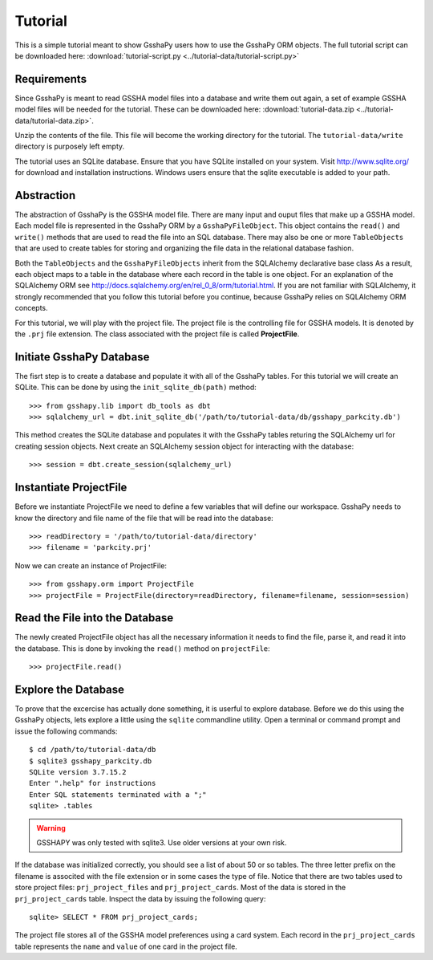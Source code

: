 ********
Tutorial
********

This is a simple tutorial meant to show GsshaPy users how to use the 
GsshaPy ORM objects. The full tutorial script can be downloaded here:
:download:`tutorial-script.py <../tutorial-data/tutorial-script.py>`

Requirements
============

Since GsshaPy is meant to read GSSHA model files into a database and write
them out again, a set of example GSSHA model files will be needed for the
tutorial. These can be downloaded here:
:download:`tutorial-data.zip <../tutorial-data/tutorial-data.zip>`.

Unzip the contents of the file. This file will become the working directory 
for the tutorial. The ``tutorial-data/write`` directory is purposely left empty.

The tutorial uses an SQLite database. Ensure that you have SQLite installed 
on your system. Visit http://www.sqlite.org/ for download and installation
instructions. Windows users ensure that the sqlite executable is added to
your path.

Abstraction
===========

The abstraction of GsshaPy is the GSSHA model file. There are many input and ouput
files that make up a GSSHA model. Each model file is represented in the GsshaPy ORM
by a ``GsshaPyFileObject``. This object contains the ``read()`` and ``write()`` 
methods that are used to read the file into an SQL database. There may also be one
or more ``TableObjects`` that are used to create tables for storing and organizing
the file data in the relational database fashion.

Both the ``TableObjects`` and the ``GsshaPyFileObjects`` inherit from the SQLAlchemy
declarative base class As a result, each object maps to a table in the database where 
each record in the table is one object. For an explanation of the SQLAlchemy ORM see
http://docs.sqlalchemy.org/en/rel_0_8/orm/tutorial.html. If you are not familiar with
SQLAlchemy, it strongly recommended that you follow this tutorial before you continue,
because GsshaPy relies on SQLAlchemy ORM concepts.

For this tutorial, we will play with the project file. The project file is the controlling 
file for GSSHA models. It is denoted by the ``.prj`` file extension. The class associated 
with the project file is called **ProjectFile**.

Initiate GsshaPy Database
=========================

The fisrt step is to create a database and populate it with all of the GsshaPy tables. For this
tutorial we will create an SQLite. This can be done by using the ``init_sqlite_db(path)`` 
method::

	>>> from gsshapy.lib import db_tools as dbt
	>>> sqlalchemy_url = dbt.init_sqlite_db('/path/to/tutorial-data/db/gsshapy_parkcity.db')
	
This method creates the SQLite database and  populates it with the GsshaPy tables returing 
the SQLAlchemy url for creating session objects. Next create an SQLAlchemy session object for
interacting with the database::
	
	>>> session = dbt.create_session(sqlalchemy_url)
	
Instantiate ProjectFile
=======================

Before we instantiate ProjectFile we need to define a few variables that will define 
our workspace. GsshaPy needs to know the directory and file name of the file that will 
be read into the database::
	
	>>> readDirectory = '/path/to/tutorial-data/directory'
	>>> filename = 'parkcity.prj'
	
Now we can create an instance of ProjectFile::

	>>> from gsshapy.orm import ProjectFile
	>>> projectFile = ProjectFile(directory=readDirectory, filename=filename, session=session)
	
Read the File into the Database
===============================

The newly created ProjectFile object has all the necessary information it needs to find
the file, parse it, and read it into the database. This is done by invoking the ``read()``
method on ``projectFile``::

	>>> projectFile.read()
	
Explore the Database
====================

To prove that the excercise has actually done something, it is userful to explore database.
Before we do this using the GsshaPy objects, lets explore a little using the ``sqlite`` commandline
utility. Open a terminal or command prompt and issue the following commands::

	$ cd /path/to/tutorial-data/db
	$ sqlite3 gsshapy_parkcity.db
	SQLite version 3.7.15.2
	Enter ".help" for instructions
	Enter SQL statements terminated with a ";"
	sqlite> .tables
	
.. warning::

	GSSHAPY was only tested with sqlite3. Use older versions at your own risk.
	
If the database was initialized correctly, you should see a list of about 50 or so tables. The three
letter prefix on the filename is associted with the file extension or in some cases the type of file.
Notice that there are two tables used to store project files: ``prj_project_files`` and ``prj_project_cards``.
Most of the data is stored in the ``prj_project_cards`` table. Inspect the data by issuing the following 
query::

	sqlite> SELECT * FROM prj_project_cards;
	
The project file stores all of the GSSHA model preferences using a card system. Each record in the ``prj_project_cards`` 
table represents the ``name`` and ``value`` of one card in the project file.



